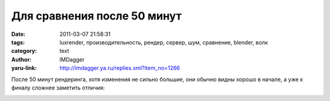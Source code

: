 Для сравнения после 50 минут
============================
:date: 2011-03-07 21:58:31
:tags: luxrender, производительность, рендер, сервер, шум, сравнение, blender, волк
:category: text
:author: IMDagger
:yaru-link: http://imdagger.ya.ru/replies.xml?item_no=1266

После 50 минут рендеринга, хотя изменения не сильно большие, они
обычно видны хорошо в начале, а уже к финалу сложнее заметить отличия:

.. class:: text-center

|image0|

.. |image0| image:: http://img-fotki.yandex.ru/get/6003/imdagger.9/0_544e8_ba665055_L
   :target: http://fotki.yandex.ru/users/imdagger/view/345320/
